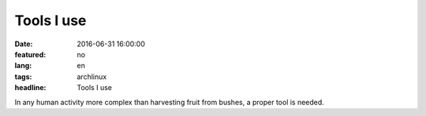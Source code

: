 Tools I use
===========

:date: 2016-06-31 16:00:00
:featured: no
:lang: en
:tags: archlinux
:headline: Tools I use

In any human activity more complex than harvesting fruit from bushes, a proper tool is needed.
